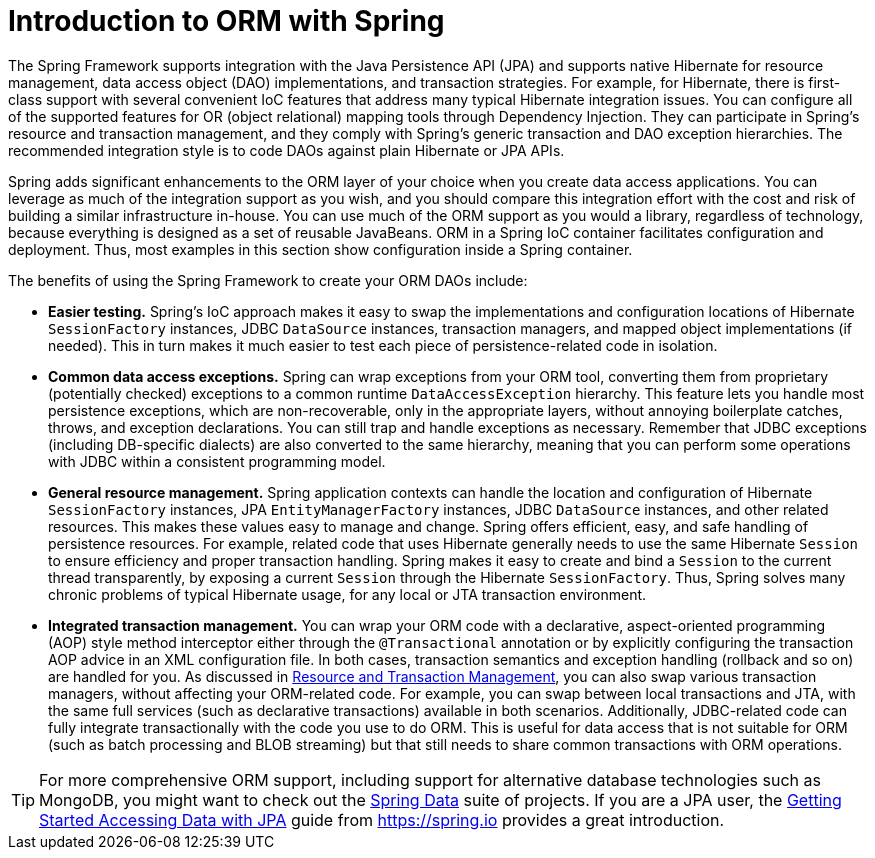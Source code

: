[[orm-introduction]]
= Introduction to ORM with Spring

The Spring Framework supports integration with the Java Persistence API (JPA) and
supports native Hibernate for resource management, data access object (DAO) implementations,
and transaction strategies. For example, for Hibernate, there is first-class support with
several convenient IoC features that address many typical Hibernate integration issues.
You can configure all of the supported features for OR (object relational) mapping
tools through Dependency Injection. They can participate in Spring's resource and
transaction management, and they comply with Spring's generic transaction and DAO
exception hierarchies. The recommended integration style is to code DAOs against plain
Hibernate or JPA APIs.

Spring adds significant enhancements to the ORM layer of your choice when you create
data access applications. You can leverage as much of the integration support as you
wish, and you should compare this integration effort with the cost and risk of building
a similar infrastructure in-house. You can use much of the ORM support as you would a
library, regardless of technology, because everything is designed as a set of reusable
JavaBeans. ORM in a Spring IoC container facilitates configuration and deployment. Thus,
most examples in this section show configuration inside a Spring container.

The benefits of using the Spring Framework to create your ORM DAOs include:

* *Easier testing.* Spring's IoC approach makes it easy to swap the implementations
  and configuration locations of Hibernate `SessionFactory` instances, JDBC `DataSource`
  instances, transaction managers, and mapped object implementations (if needed). This
  in turn makes it much easier to test each piece of persistence-related code in
  isolation.
* *Common data access exceptions.* Spring can wrap exceptions from your ORM tool,
  converting them from proprietary (potentially checked) exceptions to a common runtime
  `DataAccessException` hierarchy. This feature lets you handle most persistence
  exceptions, which are non-recoverable, only in the appropriate layers, without
  annoying boilerplate catches, throws, and exception declarations. You can still trap
  and handle exceptions as necessary. Remember that JDBC exceptions (including
  DB-specific dialects) are also converted to the same hierarchy, meaning that you can
  perform some operations with JDBC within a consistent programming model.
* *General resource management.* Spring application contexts can handle the location
  and configuration of Hibernate `SessionFactory` instances, JPA `EntityManagerFactory`
  instances, JDBC `DataSource` instances, and other related resources. This makes these
  values easy to manage and change. Spring offers efficient, easy, and safe handling of
  persistence resources. For example, related code that uses Hibernate generally needs to
  use the same Hibernate `Session` to ensure efficiency and proper transaction handling.
  Spring makes it easy to create and bind a `Session` to the current thread transparently,
  by exposing a current `Session` through the Hibernate `SessionFactory`. Thus, Spring
  solves many chronic problems of typical Hibernate usage, for any local or JTA
  transaction environment.
* *Integrated transaction management.* You can wrap your ORM code with a declarative,
  aspect-oriented programming (AOP) style method interceptor either through the
  `@Transactional` annotation or by explicitly configuring the transaction AOP advice in
  an XML configuration file. In both cases, transaction semantics and exception handling
  (rollback and so on) are handled for you. As discussed in xref:data-access/orm/general.adoc#orm-resource-mngmnt[Resource and Transaction Management],
  you can also swap various transaction managers, without affecting your ORM-related code.
  For example, you can swap between local transactions and JTA, with the same full services
  (such as declarative transactions) available in both scenarios. Additionally,
  JDBC-related code can fully integrate transactionally with the code you use to do ORM.
  This is useful for data access that is not suitable for ORM (such as batch processing and
  BLOB streaming) but that still needs to share common transactions with ORM operations.

TIP: For more comprehensive ORM support, including support for alternative database
technologies such as MongoDB, you might want to check out the
https://projects.spring.io/spring-data/[Spring Data] suite of projects. If you are
a JPA user, the https://spring.io/guides/gs/accessing-data-jpa/[Getting Started Accessing
Data with JPA] guide from https://spring.io provides a great introduction.



